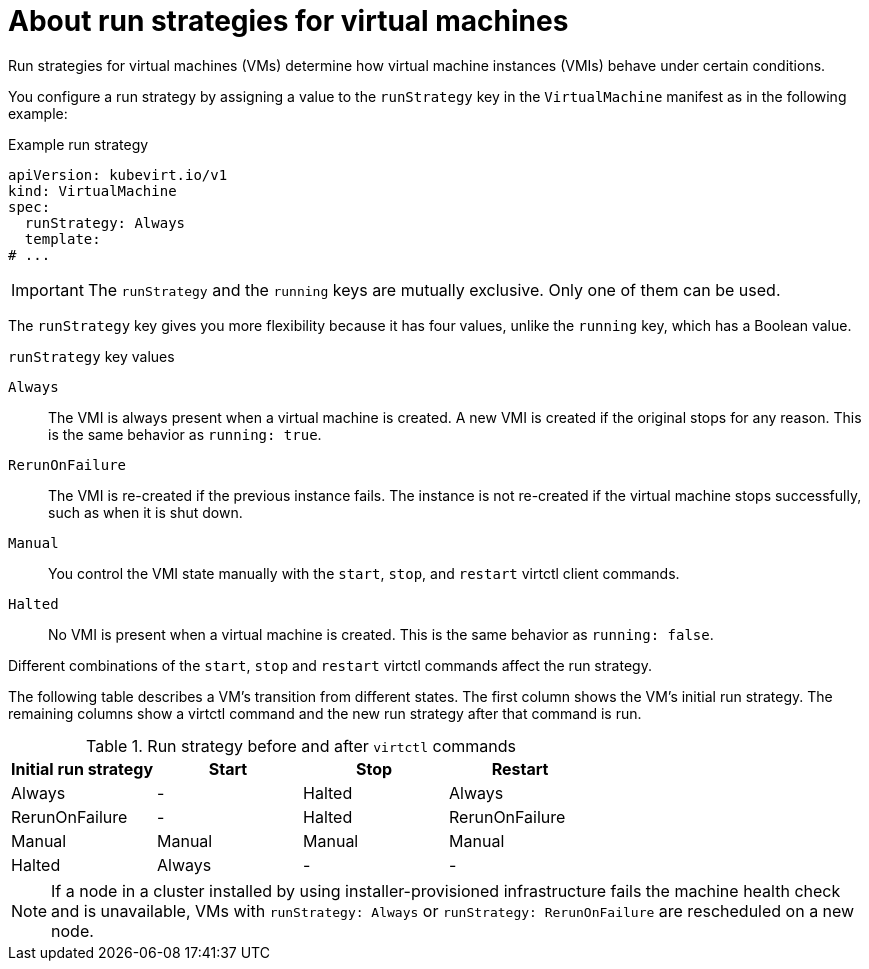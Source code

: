 // Module included in the following assemblies:
//
// * virt/nodes/virt-about-node-maintenance.adoc

:_content-type: CONCEPT
[id="virt-about-runstrategies-vms_{context}"]
= About run strategies for virtual machines

Run strategies for virtual machines (VMs) determine how virtual machine instances (VMIs) behave under certain conditions.

You configure a run strategy by assigning a value to the `runStrategy` key in the `VirtualMachine` manifest as in the following example:

.Example run strategy
[source,yaml]
----
apiVersion: kubevirt.io/v1
kind: VirtualMachine
spec:
  runStrategy: Always
  template:
# ...
----

[IMPORTANT]
====
The `runStrategy` and the `running` keys are mutually exclusive. Only one of them can be used.
====

The `runStrategy` key gives you more flexibility because it has four values, unlike the `running` key, which has a Boolean value.

.`runStrategy` key values

`Always`::
The VMI is always present when a virtual machine is created. A new VMI is created if the original stops for any reason. This is the same behavior as `running: true`.

`RerunOnFailure`::
The VMI is re-created if the previous instance fails. The instance is not re-created if the virtual machine stops successfully, such as when it is shut down.

`Manual`::
You control the VMI state manually with the `start`, `stop`, and `restart` virtctl client commands.

`Halted`::
No VMI is present when a virtual machine is created. This is the same behavior as `running: false`.

Different combinations of the `start`, `stop` and `restart` virtctl commands affect the run strategy.

The following table describes a VM's transition from different states. The first column shows the VM's initial run strategy. The remaining columns show a virtctl command and the new run strategy after that command is run.

.Run strategy before and after `virtctl` commands
[options="header"]
|===
|Initial run strategy |Start |Stop |Restart

|Always
|-
|Halted
|Always

|RerunOnFailure
|-
|Halted
|RerunOnFailure

|Manual
|Manual
|Manual
|Manual

|Halted
|Always
|-
|-
|===

[NOTE]
====
If a node in a cluster installed by using installer-provisioned infrastructure fails the machine health check and is unavailable, VMs with `runStrategy: Always` or `runStrategy: RerunOnFailure` are rescheduled on a new node.
====

